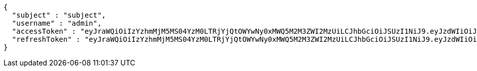 [source,json,options="nowrap"]
----
{
  "subject" : "subject",
  "username" : "admin",
  "accessToken" : "eyJraWQiOiIzYzhmMjM5MS04YzM0LTRjYjQtOWYwNy0xMWQ5M2M3ZWI2MzUiLCJhbGciOiJSUzI1NiJ9.eyJzdWIiOiJzdWJqZWN0IiwibmJmIjoxNjY0NzI4MjMzLCJzdWJqZWN0Ijoic3ViamVjdCIsInBlcm1pc3Npb25zIjp7fSwicm9sZXMiOltdLCJpc3MiOiJsZXZlciIsImV4cCI6MTY2NDc3MTQzMywiaWF0IjoxNjY0NzI4MjMzLCJqdGkiOiJzdWJqZWN0IiwidXNlcm5hbWUiOiJhZG1pbiJ9.f8w2Me2liT6sLjQ17qwa435mRqoha0osH7pkGbU5-B5cVNRhW9jJbWZ34BAdDrPqh_M6_FeqX-T4W_ReGDAXJUDjWGV5c0wSUOqwdAuU8rDT-ooZqPsI44O9KcCoW32FAZi3SGFS6eRW5goiIoiW0VYnqQEFu2UMLjejtbzVpY_IUPdr8naSeX3E2qPL3BM3mskDGR9lwGcXX1MRjjK_WhYw0N5cAqtFVvrFN6gc5OmowfLF2c-yqWFj5TpwR0ehAczbk8RRT-f6mxcQpgDR3qHzy8nUIYglIHNF6U9oIXYbiggxZ_FyYxCBxnXEqhJ_lVv5ZQK0Hf61ZTqbitpPyQ",
  "refreshToken" : "eyJraWQiOiIzYzhmMjM5MS04YzM0LTRjYjQtOWYwNy0xMWQ5M2M3ZWI2MzUiLCJhbGciOiJSUzI1NiJ9.eyJzdWIiOiJzdWJqZWN0IiwibmJmIjoxNjY0NzI4MjMzLCJpc3MiOiJsZXZlciIsImV4cCI6MTY2NTMzMzAzMywiaWF0IjoxNjY0NzI4MjMzLCJqdGkiOiJzdWJqZWN0In0.sJtMPwlMx2UoxvCo44BgpaGHfhLeOd2TU8ftULxoKP4gRuHxIeMwoDxDSNSP5hN0ig180iKbmjVxNUigXPX7pKe1rInaA1X9OV60DJsnr7WF9XmiMLtr1PxiwGGW8WHcmVI1liOBqSZR4eVAjtJglEU9HYyBSQQ37H-TqAdCcdI7-5_QtPSBxMAdcMBHjYq0yd7YZhXP_Vm47dBQDymYTgj-EK8tk32IqPV76dw5x0FvAIgRH0PjWB-bmV67nS8uRRAH9h7Ek05TTiCeW_W2ULG4AIg38sAFoqF0jTjosUnBv1oaLg8vR-ACuIU7LOXCvcoebqjD7rjgIG4Xs1I0pQ"
}
----